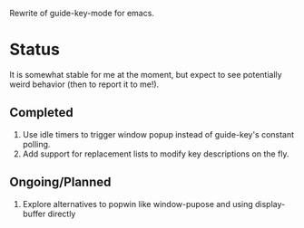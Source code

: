 Rewrite of guide-key-mode for emacs. 

* Status
It is somewhat stable for me at the moment, but expect to see potentially weird
behavior (then to report it to me!).
** Completed
1. Use idle timers to trigger window popup instead of guide-key's constant
   polling.
2. Add support for replacement lists to modify key descriptions on the fly.
** Ongoing/Planned 
1. Explore alternatives to popwin like window-pupose and using display-buffer
   directly
